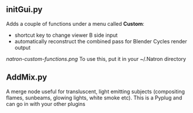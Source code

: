 ** initGui.py
Adds a couple of functions under a menu called *Custom*:
- shortcut key to change viewer B side input
- automatically reconstruct the combined pass for Blender Cycles render output
#+CAPTION: The custom menu
[[natron-custom-functions.png]]
To use this, put it in your ~/.Natron directory
** AddMix.py
A merge node useful for transluscent, light emitting subjects (compositing flames, sunbeams, glowing lights, white smoke etc).
This is a Pyplug and can go in with your other plugins
